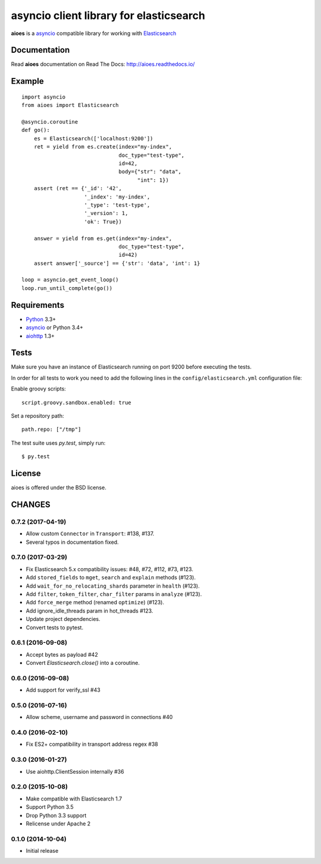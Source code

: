 asyncio client library for elasticsearch
=========================================

**aioes** is a asyncio_ compatible library for working with Elasticsearch_

.. image:: https://travis-ci.org/aio-libs/aioes.svg?branch=master
   :target: https://travis-ci.org/aio-libs/aioes


.. image:: https://codecov.io/gh/aio-libs/aioes/branch/master/graph/badge.svg
   :target: https://codecov.io/gh/aio-libs/aioes

Documentation
-------------

Read **aioes** documentation on Read The Docs: http://aioes.readthedocs.io/

Example
-------

::

    import asyncio
    from aioes import Elasticsearch

    @asyncio.coroutine
    def go():
        es = Elasticsearch(['localhost:9200'])
        ret = yield from es.create(index="my-index",
                                   doc_type="test-type",
                                   id=42,
                                   body={"str": "data",
                                         "int": 1})
        assert (ret == {'_id': '42',
                        '_index': 'my-index',
                        '_type': 'test-type',
                        '_version': 1,
                        'ok': True})

        answer = yield from es.get(index="my-index",
                                   doc_type="test-type",
                                   id=42)
        assert answer['_source'] == {'str': 'data', 'int': 1}

    loop = asyncio.get_event_loop()
    loop.run_until_complete(go())


Requirements
------------

* Python_ 3.3+
* asyncio_ or Python 3.4+
* aiohttp_ 1.3+


Tests
-----

Make sure you have an instance of Elasticsearch running on port 9200
before executing the tests.

In order for all tests to work you need to add the following lines in the
``config/elasticsearch.yml`` configuration file:

Enable groovy scripts::

  script.groovy.sandbox.enabled: true

Set a repository path::

  path.repo: ["/tmp"]


The test suite uses `py.test`, simply run::

  $ py.test


License
-------

aioes is offered under the BSD license.

.. _python: https://www.python.org/downloads/
.. _asyncio: https://pypi.python.org/pypi/asyncio
.. _aiohttp: https://pypi.python.org/pypi/aiohttp
.. _Elasticsearch: http://www.elasticsearch.org/

CHANGES
-------

0.7.2 (2017-04-19)
^^^^^^^^^^^^^^^^^^

* Allow custom ``Connector`` in ``Transport``: #138, #137.

* Several typos in documentation fixed.


0.7.0 (2017-03-29)
^^^^^^^^^^^^^^^^^^

* Fix Elasticsearch 5.x compatibility issues: #48, #72, #112, #73, #123.

* Add ``stored_fields`` to ``mget``, ``search`` and ``explain`` methods (#123).

* Add ``wait_for_no_relocating_shards`` parameter in ``health`` (#123).

* Add ``filter``, ``token_filter``, ``char_filter`` params in ``analyze`` (#123).

* Add ``force_merge`` method (renamed ``optimize``) (#123).

* Add ignore_idle_threads param in hot_threads #123.

* Update project dependencies.

* Convert tests to pytest.


0.6.1 (2016-09-08)
^^^^^^^^^^^^^^^^^^

* Accept bytes as payload #42

* Convert `Elasticsearch.close()` into a coroutine.

0.6.0 (2016-09-08)
^^^^^^^^^^^^^^^^^^

* Add support for verify_ssl #43

0.5.0 (2016-07-16)
^^^^^^^^^^^^^^^^^^

* Allow scheme, username and password in connections #40


0.4.0 (2016-02-10)
^^^^^^^^^^^^^^^^^^

* Fix ES2+ compatibility in transport address regex #38

0.3.0 (2016-01-27)
^^^^^^^^^^^^^^^^^^

* Use aiohttp.ClientSession internally #36

0.2.0 (2015-10-08)
^^^^^^^^^^^^^^^^^^

* Make compatible with Elasticsearch 1.7

* Support Python 3.5

* Drop Python 3.3 support

* Relicense under Apache 2


0.1.0 (2014-10-04)
^^^^^^^^^^^^^^^^^^

* Initial release


